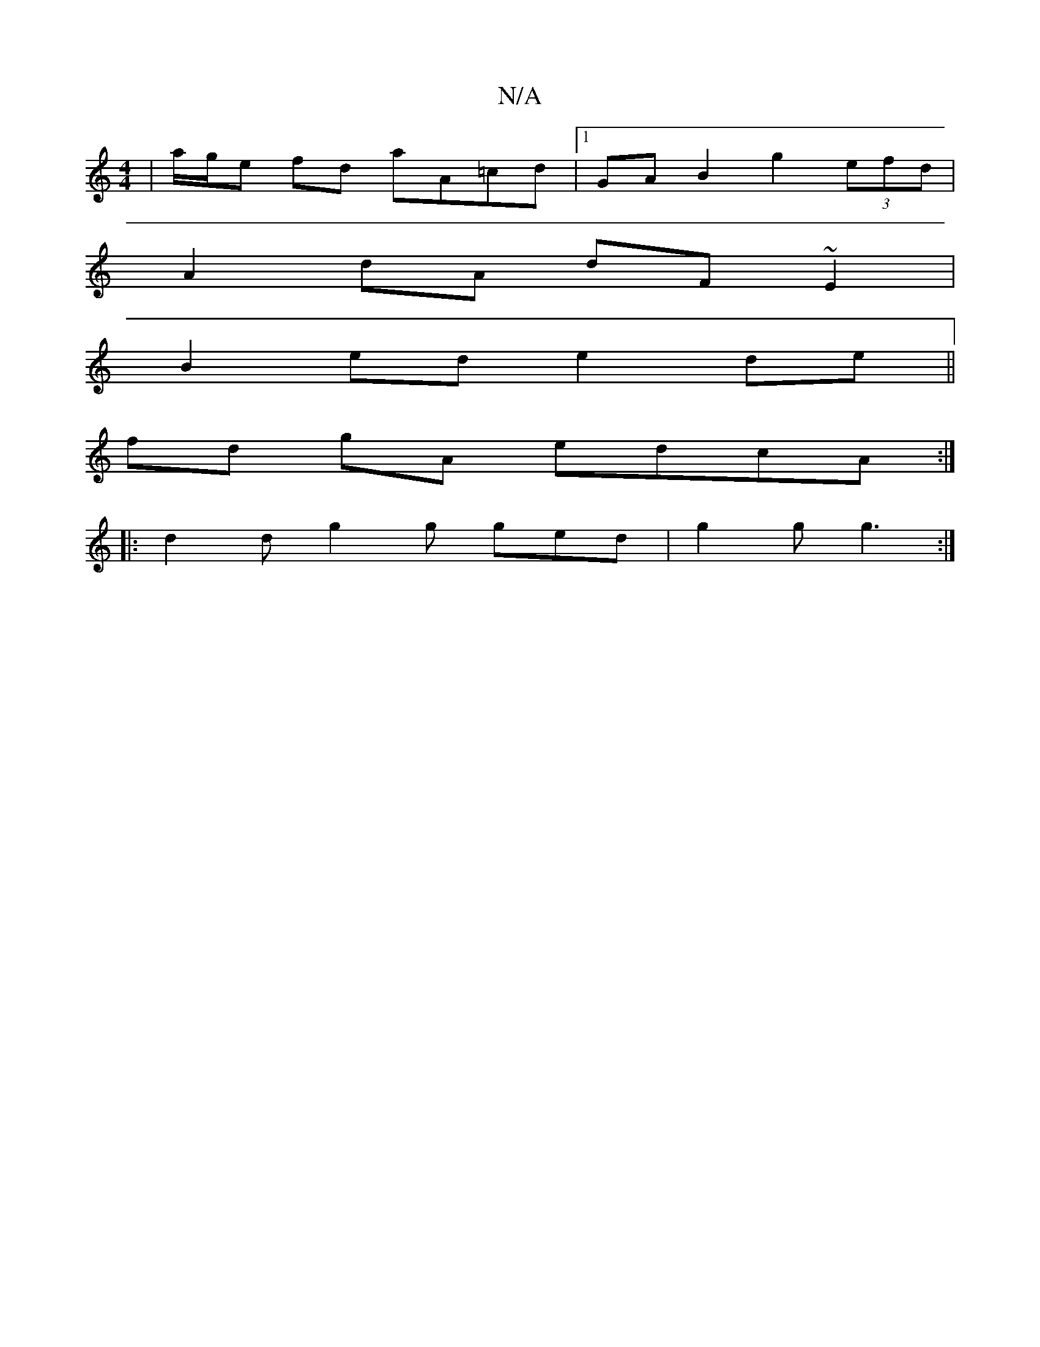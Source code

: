 X:1
T:N/A
M:4/4
R:N/A
K:Cmajor
|a/g/e fd aA=cd |1 GA B2 g2 (3efd |
A2 dA dF~E2|
B2ed e2de||
fd gA edcA :| 
|: d2d g2g ged | g2 g g3 :|

|:gfgg eBdB | c2G2 BAde | d^cA Bdc :|
G3 E B,E|1 DEFA dA G2 :|[2 gede decG |
EDBD A2 d2 | dcAF 